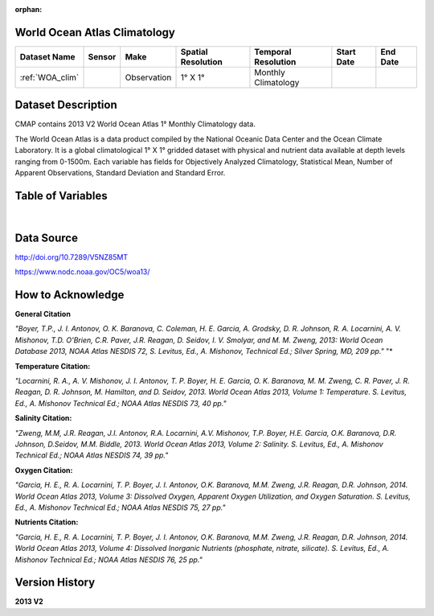 
:orphan:

.. _WOA_clim:


World Ocean Atlas Climatology
*****************************


.. |globe| image:: /_static/catalog_thumbnails/globe.png
   :scale: 10%
   :align: middle

.. |comp| image:: /_static/catalog_thumbnails/comp_2.png
   :scale: 10%
   :align: middle

.. |cruise| image:: /_static/catalog_thumbnails/sailboat.png
   :scale: 10%
   :align: middle

.. |rm| image:: /_static/tutorial_pics/regional_map.png
 :align: middle
 :scale: 20%
 :target: ../../tutorials/regional_map_gridded.html

.. |ts| image:: /_static/tutorial_pics/TS.png
 :align: middle
 :scale: 25%
 :target: ../../tutorials/time_series.html

.. |hst| image:: /_static/tutorial_pics/hist.png
 :align: middle
 :scale: 25%
 :target: ../../tutorials/histogram.html

.. |sec| image:: /_static/tutorial_pics/section.png
  :align: middle
  :scale: 20%
  :target: ../../tutorials/section.html

.. |dep| image:: /_static/tutorial_pics/depth_profile.png
  :align: middle
  :scale: 25%
  :target: ../../tutorials/depth_profile.html


+-------------------------------+----------+-------------+------------------------+-------------------+---------------------+---------------------+
| Dataset Name                  | Sensor   |  Make       |  Spatial Resolution    |Temporal Resolution|  Start Date         |  End Date           |
+===============================+==========+=============+========================+===================+=====================+=====================+
| :ref:`WOA_clim`               | |cruise| |Observation  |     1° X 1°            |Monthly Climatology|                     |                     |
+-------------------------------+----------+-------------+------------------------+-------------------+---------------------+---------------------+

Dataset Description
*******************
CMAP contains 2013 V2 World Ocean Atlas 1° Monthly Climatology data.

The World Ocean Atlas is a data product compiled by the National Oceanic Data Center and the Ocean Climate Laboratory.
It is a global climatological 1° X 1° gridded dataset with physical and nutrient data available at depth levels ranging from 0-1500m.
Each variable has fields for Objectively Analyzed Climatology, Statistical Mean, Number of Apparent Observations,  Standard Deviation and Standard Error.



Table of Variables
******************

.. raw:: html

    <iframe src="../../_static/var_tables/tblWOA_Climatology/tblWOA_Climatology.html"  frameborder = 0 height = '300px' width="100%">></iframe>

|

Data Source
***********

http://doi.org/10.7289/V5NZ85MT

https://www.nodc.noaa.gov/OC5/woa13/

How to Acknowledge
******************

**General Citation**

*"Boyer, T.P., J. I. Antonov, O. K. Baranova, C. Coleman, H. E. Garcia, A. Grodsky, D. R. Johnson, R. A. Locarnini, A. V. Mishonov, T.D. O'Brien, C.R. Paver, J.R. Reagan, D. Seidov, I. V. Smolyar, and M. M. Zweng, 2013: World Ocean Database 2013, NOAA Atlas NESDIS 72, S. Levitus, Ed., A. Mishonov, Technical Ed.; Silver Spring, MD, 209 pp."* "*

**Temperature Citation:**

*"Locarnini, R. A., A. V. Mishonov, J. I. Antonov, T. P. Boyer, H. E. Garcia, O. K. Baranova, M. M. Zweng, C. R. Paver, J. R. Reagan, D. R. Johnson, M. Hamilton, and D. Seidov, 2013. World Ocean Atlas 2013, Volume 1: Temperature. S. Levitus, Ed., A. Mishonov Technical Ed.; NOAA Atlas NESDIS 73, 40 pp."*

**Salinity Citation:**

*"Zweng, M.M, J.R. Reagan, J.I. Antonov, R.A. Locarnini, A.V. Mishonov, T.P. Boyer, H.E. Garcia, O.K. Baranova, D.R. Johnson, D.Seidov, M.M. Biddle, 2013. World Ocean Atlas 2013, Volume 2: Salinity. S. Levitus, Ed., A. Mishonov Technical Ed.; NOAA Atlas NESDIS 74, 39 pp."*

**Oxygen Citation:**


*"Garcia, H. E., R. A. Locarnini, T. P. Boyer, J. I. Antonov, O.K. Baranova, M.M. Zweng, J.R. Reagan, D.R. Johnson, 2014. World Ocean Atlas 2013, Volume 3: Dissolved Oxygen, Apparent Oxygen Utilization, and Oxygen Saturation. S. Levitus, Ed., A. Mishonov Technical Ed.; NOAA Atlas NESDIS 75, 27 pp."*

**Nutrients Citation:**

*"Garcia, H. E., R. A. Locarnini, T. P. Boyer, J. I. Antonov, O.K. Baranova, M.M. Zweng, J.R. Reagan, D.R. Johnson, 2014. World Ocean Atlas 2013, Volume 4: Dissolved Inorganic Nutrients (phosphate, nitrate, silicate). S. Levitus, Ed., A. Mishonov Technical Ed.; NOAA Atlas NESDIS 76, 25 pp."*


Version History
***************

**2013 V2**
